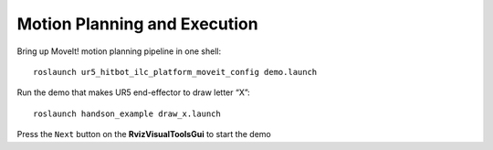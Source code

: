 ==============================
Motion Planning and Execution
==============================

Bring up MoveIt! motion planning pipeline in one shell: ::

  roslaunch ur5_hitbot_ilc_platform_moveit_config demo.launch

Run the demo that makes UR5 end-effector to draw letter “X”: ::

  roslaunch handson_example draw_x.launch

Press the ``Next`` button on the **RvizVisualToolsGui** to start the demo
